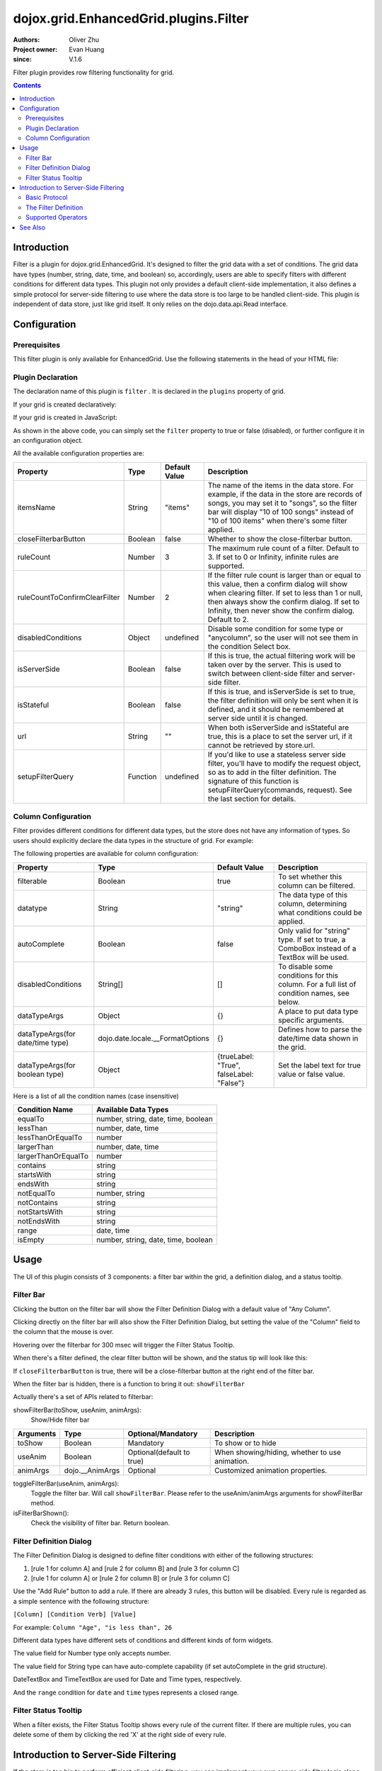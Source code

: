.. _dojox/grid/EnhancedGrid/plugins/Filter:

======================================
dojox.grid.EnhancedGrid.plugins.Filter
======================================

:Authors: Oliver Zhu
:Project owner: Evan Huang
:since: V.1.6

Filter plugin provides row filtering functionality for grid.

.. contents ::
    :depth: 2

Introduction
============

Filter is a plugin for dojox.grid.EnhancedGrid. It's designed to filter the grid data with a set of conditions. The grid data have types (number, string, date, time, and boolean) so, accordingly, users are able to specify filters with different conditions for different data types. This plugin not only provides a default client-side implementation, it also defines a simple protocol for server-side filtering to use where the data store is too large to be handled client-side. This plugin is independent of data store, just like grid itself. It only relies on the dojo.data.api.Read interface.

.. code-example::
  :toolbar: themes, versions, dir
  :width: 480
  :height: 500

  .. js ::

        dojo.require("dojo.data.ItemFileWriteStore");
        dojo.require("dojox.grid.EnhancedGrid");
        dojo.require("dojox.grid.enhanced.plugins.Filter");

        var data = {
            identifier: 'id',
            label: 'id',
            items: []
        };
        var data_list = [
            {"Heard": true, "Checked": "True", "Genre":"Easy Listening", "Artist":"Bette Midler", "Year":2003, "Album":"Bette Midler Sings the Rosemary Clooney Songbook", "Name":"Hey There", "Length":"03:31", "Track":4, "Composer":"Ross, Jerry 1926-1956 -w Adler, Richard 1921-", "Download Date":"1923/4/9", "Last Played":"04:32:49"},
            {"Heard": true, "Checked": "True", "Genre":"Classic Rock", "Artist":"Jimi Hendrix", "Year":1993, "Album":"Are You Experienced", "Name":"Love Or Confusion", "Length":"03:15", "Track":4, "Composer":"Jimi Hendrix", "Download Date":"1947/12/6", "Last Played":"03:47:49"},
            {"Heard": true, "Checked": "True", "Genre":"Jazz", "Artist":"Andy Narell", "Year":1992, "Album":"Down the Road", "Name":"Sugar Street", "Length":"07:00", "Track":8, "Composer":"Andy Narell", "Download Date":"1906/3/22", "Last Played":"21:56:15"},
            {"Heard": true, "Checked": "True", "Genre":"Progressive Rock", "Artist":"Emerson, Lake & Palmer", "Year":1992, "Album":"The Atlantic Years", "Name":"Tarkus", "Length":"20:40", "Track":5, "Composer":"Greg Lake/Keith Emerson", "Download Date":"1994/11/29", "Last Played":"03:25:19"},
            {"Heard": true, "Checked": "True", "Genre":"Rock", "Artist":"Blood, Sweat & Tears", "Year":1968, "Album":"Child Is Father To The Man", "Name":"Somethin' Goin' On", "Length":"08:00", "Track":9, "Composer":"", "Download Date":"1973/9/11", "Last Played":"19:49:41"},
            {"Heard": true, "Checked": "True", "Genre":"Jazz", "Artist":"Andy Narell", "Year":1989, "Album":"Little Secrets", "Name":"Armchair Psychology", "Length":"08:20", "Track":5, "Composer":"Andy Narell", "Download Date":"2010/4/15", "Last Played":"01:13:08"},
            {"Heard": true, "Checked": "True", "Genre":"Easy Listening", "Artist":"Frank Sinatra", "Year":1991, "Album":"Sinatra Reprise: The Very Good Years", "Name":"Luck Be A Lady", "Length":"05:16", "Track":4, "Composer":"F. Loesser", "Download Date":"2035/4/12", "Last Played":"06:16:53"},
            {"Heard": true, "Checked": "True", "Genre":"Progressive Rock", "Artist":"Dixie dregs", "Year":1977, "Album":"Free Fall", "Name":"Sleep", "Length":"01:58", "Track":6, "Composer":"Steve Morse", "Download Date":"2032/11/21", "Last Played":"08:23:26"},
            {"Heard": true, "Checked": "True", "Genre":"Classic Rock", "Artist":"Black Sabbath", "Year":2004, "Album":"Master of Reality", "Name":"Sweet Leaf", "Length":"05:04", "Track":1, "Composer":"Bill Ward/Geezer Butler/Ozzy Osbourne/Tony Iommi", "Download Date":"2036/5/26", "Last Played":"22:10:19"},
            {"Heard": true, "Checked": "True", "Genre":"Blues", "Artist":"Buddy Guy", "Year":1991, "Album":"Damn Right, I've Got The Blues", "Name":"Five Long Years", "Length":"08:27", "Track":3, "Composer":"Eddie Boyd/John Lee Hooker", "Download Date":"1904/4/4", "Last Played":"18:28:08"},
            {"Heard": true, "Checked": "True", "Genre":"Easy Listening", "Artist":"Frank Sinatra", "Year":1991, "Album":"Sinatra Reprise: The Very Good Years", "Name":"The Way You Look Tonight", "Length":"03:23", "Track":5, "Composer":"D. Fields/J. Kern", "Download Date":"1902/10/12", "Last Played":"23:09:23"},
            {"Heard": true, "Checked": "True", "Genre":"World", "Artist":"Andy Statman & David Grisman", "Year":1995, "Album":"Songs Of Our Fathers", "Name":"Chassidic Medley: Adir Hu / Moshe Emes", "Length":"04:14", "Track":2, "Composer":"Shlomo Carlebach; Trad.", "Download Date":"2035/2/9", "Last Played":"00:11:15"},
            {"Heard": true, "Checked": "True", "Genre":"Classic Rock", "Artist":"Jimi Hendrix", "Year":1968, "Album":"Electric Ladyland", "Name":"Long Hot Summer Night", "Length":"03:27", "Track":6, "Composer":"Jimi Hendrix", "Download Date":"1902/4/7", "Last Played":"16:58:08"},
            {"Heard": true, "Checked": "True", "Genre":"Progressive Rock", "Artist":"Dixie dregs", "Year":1978, "Album":"What if", "Name":"What if", "Length":"05:02", "Track":3, "Composer":"Steve Morse", "Download Date":"1992/3/28", "Last Played":"00:22:30"}
        ];

        var i, len;
        for(i=0, len = data_list.length; i < len; ++i){
            data.items.push(dojo.mixin({'id': i + 1 }, data_list[i % len]));
        }

        var layout = [
            { field: "id", datatype:"number"},
            { field: "Genre", datatype:"string"},
            { field: "Artist", datatype:"string",
                // Declare that we need the ComboBox for suggestions (autoComplete by default)
                autoComplete: true
            },
            { field: "Album", datatype:"string",
                // Declare that we need the ComboBox for suggestions
                autoComplete: true,
                // Configure the ComboBox, so that it does not auto-complete our input
                dataTypeArgs: {
                    autoComplete: false
                }
            },
            { field: "Name", datatype:"string",
                // Declare that we do not need the following conditions for this column
                disabledConditions: ["contains", "notcontains"]
            },
            { field: "Track", datatype:"number"},
            { field: "Download Date", datatype:"date",
                // Declare how the data in store should be parsed to a Date object.
                dataTypeArgs: {
                    datePattern: "yyyy/M/d"
                }
            },
            { field: "Last Played", datatype:"time",
                // Declare how the data in store should be parsed to a Date object.
                dataTypeArgs: {
                    timePattern: "HH:mm:ss"
                }
            }
        ];

        // In case you've close the filter bar, here's a way to bring it up.
        function showFilterBar(){
            dijit.byId('grid').showFilterBar(true);
        }

        dojo.ready(function(){

            var store = new dojo.data.ItemFileWriteStore({data: data});

            var grid = new dojox.grid.EnhancedGrid({
                id: 'grid',
                store: store,
                structure: layout,
                plugins: {
                    filter: {
                        // Show the closeFilterbarButton at the filter bar
                        closeFilterbarButton: true,
                        // Set the maximum rule count to 5
                        ruleCount: 5,
                        // Set the name of the items
                        itemsName: "songs"
                    }
                }
            });
            grid.placeAt('gridContainer');
            grid.startup();
        });

  .. html ::

    <div id="gridContainer" style="width: 100%; height: 400px;"></div>
    <button onclick='showFilterBar()'>Show Filter Bar</button>

  .. css ::

    @import "{{baseUrl}}dojo/resources/dojo.css";
    @import "{{baseUrl}}dijit/themes/claro/claro.css";
    @import "{{baseUrl}}dijit/themes/claro/document.css";
    @import "{{baseUrl}}dojox/grid/enhanced/resources/claro/EnhancedGrid.css";
    @import "{{baseUrl}}dojox/grid/enhanced/resources/EnhancedGrid_rtl.css";


Configuration
=============

Prerequisites
-------------

This filter plugin is only available for EnhancedGrid. Use the following statements in the head of your HTML file:

.. js ::
  
  dojo.require("dojox.grid.EnhancedGrid");
  dojo.require("dojox.grid.enhanced.plugins.Filter");


Plugin Declaration
------------------

The declaration name of this plugin is ``filter`` . It is declared in the ``plugins`` property of grid.

If your grid is created declaratively:

.. html ::

    <div id="grid" data-dojo-type="dojox.grid.EnhancedGrid"
      store="mystore" structure="mystructure"
      plugins="{
        filter: /* a Boolean value or an configuration object */{}
    }" ></div>

If your grid is created in JavaScript:

.. js ::
  
  var grid = new dojox.grid.EnhancedGrid({
    id:"grid",
    store:"mystore",
    structure:"mystructure",
    plugins:{
      filter: /* a Boolean value or an configuration object */{}
    }
  });

As shown in the above code, you can simply set the ``filter`` property to true or false (disabled), or further configure it in an configuration object.

All the available configuration properties are:

=============================  ========  ===============  ================================================================================================================
Property                       Type      Default Value    Description
=============================  ========  ===============  ================================================================================================================
itemsName                      String    "items"          The name of the items in the data store.
                                                          For example, if the data in the store are records of songs, you may set it to "songs",
                                                          so the filter bar will display "10 of 100 songs" instead of "10 of 100 items" when there's some filter applied.
closeFilterbarButton           Boolean   false            Whether to show the close-filterbar button.
ruleCount                      Number    3                The maximum rule count of a filter. Default to 3. If set to 0 or Infinity, infinite rules are supported.
ruleCountToConfirmClearFilter  Number    2                If the filter rule count is larger than or equal to this value, then a confirm dialog will show when
                                                          clearing filter. If set to less than 1 or null, then always show the confirm dialog. If set to Infinity,
                                                          then never show the confirm dialog. Default to 2.
disabledConditions             Object    undefined        Disable some condition for some type or "anycolumn", so the user will not see them in the condition Select box.
isServerSide                   Boolean   false            If this is true, the actual filtering work will be taken over by the server.
                                                          This is used to switch between client-side filter and server-side filter.
isStateful                     Boolean   false            If this is true, and isServerSide is set to true, the filter definition will only be sent when it is defined,
                                                          and it should be remembered at server side until it is changed.
url                            String    ""               When both isServerSide and isStateful are true, this is a place to set the server url,
                                                          if it cannot be retrieved by store.url.
setupFilterQuery               Function  undefined        If you'd like to use a stateless server side filter, you'll have to modify the request object, so as to add in
                                                          the filter definition. The signature of this function is setupFilterQuery(commands, request). See the last
                                                          section for details.
=============================  ========  ===============  ================================================================================================================

Column Configuration
--------------------

Filter provides different conditions for different data types, but the store does not have any information of types. So users should explicitly declare the data types in the structure of grid.
For example:

.. js ::
  
  var structure = [{
    cells:[
      {field: "Name", datatype: "string", autoComplete: true },
      {field: "Age", datatype: "number" },
      {field: "Register Date", datatype: "date" },
      {field: "dummy", filterable: false}, // set this column to be not filterable
      {field: "Register Time", datatype: "time", disabledConditions: ["startsWith", "notStartsWith"]}
    ]
  }];

The following properties are available for column configuration:

====================================  ===================================  ========================================  ============================================================================================
Property                              Type                                 Default Value                             Description
====================================  ===================================  ========================================  ============================================================================================
filterable                            Boolean                              true                                      To set whether this column can be filtered.
datatype                              String                               "string"                                  The data type of this column, determining what conditions could be applied.
autoComplete                          Boolean                              false                                     Only valid for "string" type. If set to true, a ComboBox instead of a TextBox will be used.
disabledConditions                    String[]                             []                                        To disable some conditions for this column. For a full list of condition names, see below.
dataTypeArgs                          Object                               {}                                        A place to put data type specific arguments.
dataTypeArgs(for date/time type)      dojo.date.locale.__FormatOptions     {}                                        Defines how to parse the date/time data shown in the grid.
dataTypeArgs(for boolean type)        Object                               {trueLabel: "True", falseLabel: "False"}  Set the label text for true value or false value.
====================================  ===================================  ========================================  ============================================================================================

Here is a list of all the condition names (case insensitive)

======================    ===================================
Condition Name            Available Data Types
======================    ===================================
equalTo                   number, string, date, time, boolean
lessThan                  number, date, time
lessThanOrEqualTo         number
largerThan                number, date, time
largerThanOrEqualTo       number
contains                  string
startsWith                string
endsWith                  string
notEqualTo                number, string
notContains               string
notStartsWith             string
notEndsWith               string
range                     date, time
isEmpty                   number, string, date, time, boolean
======================    ===================================

Usage
=====

The UI of this plugin consists of 3 components: a filter bar within the grid, a definition dialog, and a status tooltip.

Filter Bar
----------

.. image :: filterbar-1.png

Clicking the button on the filter bar will show the Filter Definition Dialog with a default value of "Any Column".

.. image :: filterbar-definefilterbtn-1.png

Clicking directly on the filter bar will also show the Filter Definition Dialog, but setting the value of the "Column" field to the column that the mouse is over.

.. image :: filterbar-somecolumn-1.png

Hovering over the filterbar for 300 msec will trigger the Filter Status Tooltip.

.. image :: filterbar-showtooltip-1.png

When there's a filter defined, the clear filter button will be shown, and the status tip will look like this:

.. image :: filterbar-clearbtn-1.png

If ``closeFilterbarButton`` is true, there will be a close-filterbar button at the right end of the filter bar.

.. image :: filterbar-closebtn-1.png

When the filter bar is hidden, there is a function to bring it out: ``showFilterBar``

Actually there's a set of APIs related to filterbar:

showFilterBar(toShow, useAnim, animArgs):
    Show/Hide filter bar

==============  ==================  ==========================  =============================================
Arguments       Type                Optional/Mandatory          Description
==============  ==================  ==========================  =============================================
toShow          Boolean             Mandatory                   To show or to hide
useAnim         Boolean             Optional(default to true)   When showing/hiding, whether to use animation.
animArgs        dojo.__AnimArgs     Optional                    Customized animation properties.
==============  ==================  ==========================  =============================================

toggleFilterBar(useAnim, animArgs):
    Toggle the filter bar. Will call ``showFilterBar``. Please refer to the useAnim/animArgs arguments for showFilterBar method.

isFilterBarShown():
    Check the visibility of filter bar. Return boolean.


Filter Definition Dialog
------------------------

.. image :: defdialog.png

The Filter Definition Dialog is designed to define filter conditions with either of the following structures:

1. [rule 1 for column A] and [rule 2 for column B] and [rule 3 for column C]

2. [rule 1 for column A] or [rule 2 for column B] or [rule 3 for column C]

.. image :: defdialog-rulerelation.png

Use the "Add Rule" button to add a rule. If there are already 3 rules, this button will be disabled.
Every rule is regarded as a simple sentence with the following structure:

``[Column] [Condition Verb] [Value]``

For example: ``Column "Age", "is less than", 26``

Different data types have different sets of conditions and different kinds of form widgets.

The value field for Number type only accepts number.

.. image :: defdialog-numbervaluebox-1.png

The value field for String type can have auto-complete capability (if set autoComplete in the grid structure).

.. image :: defdialog-stringvaluebox.png

DateTextBox and TimeTextBox are used for Date and Time types, respectively.

.. image :: defdialog-timevaluebox.png

And the ``range`` condition for ``date`` and ``time`` types represents a closed range.

.. image :: defdialog-rangevaluebox.png


Filter Status Tooltip
---------------------

.. image :: statustooltip-multirule.png

When a filter exists, the Filter Status Tooltip shows every rule of the current filter. If there are multiple rules, you can delete some of them by clicking the red 'X' at the right side of every rule.


Introduction to Server-Side Filtering
=====================================

If the store is too big to perform efficient client-side filtering, you can implement your own server-side filter logic along with your data store implementation.

To enable server-side filtering, just set the ``isServerSide`` property to true.

Basic Protocol
--------------

By default, the server side is assumed to be stateless (REST style). In this case, you should send the filter definition to server side along with the fetch request of the store.
You can do this by modifying the request object every time before store.fetch is called.

For example:

.. js ::
  
  var grid = new dojox.grid.EnhancedGrid({
    id:"grid",
    store:"mystore",
    structure:"mystructure",
    plugins:{
      filter: {
        isServerSide: true,
        setupFilterQuery: setupFilter
      }
    }
  });
  var setupFilter = function(commands, request){
    // the commands object here is the same as the POSTed commands object for stateful server, see below.
    if(commands.filter && commands.enable){
      // some filter is defined and valid. You can modify the request object here.
    }else{
      // no filter is valid.
    }
  };

Thus the filter definition will be sent to the server along with the request.
  
If you'd like to use a stateful server, which means the filter definition will only be sent when it is defined, and it should be remembered at serverside until it is changed, you can set the '''isStateful''' property:

.. js ::
  
  var grid = new dojox.grid.EnhancedGrid({
    id:"grid",
    store:"mystore",
    structure:"mystructure",
    plugins:{
      filter: {
        isServerSide: true,
        isStateful: true
      }
    }
  });

Then the filter store layer will send the commands via POST before normal store fetch. There are at most 4 fields in this posted data:

==========  ===========  =================  ===================  ==========================================================================================================
Name        Data Type    Always Available   Value For Example    Description
==========  ===========  =================  ===================  ==========================================================================================================
cmdlayer    String       Yes                "filter"             The name of the current store layer. In this case, it's always "filter".
enable      Integer      Yes                true                 A command to enable/disable the current store layer (in this case, the filter layer).
                                                                 If it is false, the server-side should not filter the data. This field is always valid.
clear       Boolean      No                 true                 Only meaningful for stateful server. A command to clear the filter definition.
                                                                 When this field exists and equals to true, it means the user has cleared the filter,
                                                                 so the server should return unfiltered data in later fetches.
                                                                 This field should not co-exist with the "filter" field.
                                                                 If they both exist, the "filter" field has higher priority
filter      JSON String  No                 {...}                A command to set the filter definition.
                                                                 When this field exists, it means the user has defined a new filter,
                                                                 so the server should re-filter the data using this new filter, and return filtered data in later fetches.
                                                                 This field should not co-exist with the "clear" field. If they both exist, this field has higher priority.
==========  ===========  =================  ===================  ==========================================================================================================

When the web page loads, the first POST that the server receives is the ``clear`` command. It ensures that there's no filter defined in the session.

Every time the user defines a filter, the server will receive a ``filter`` command. This command contains a JSON string representing the filter definition, which is covered in the next section.

After receiving the filter command, the server should respond with the count of filtered rows in this format:

.. js ::
  
  200,1000

The first number is the count of the filtered rows, while the second is the total count of rows in store.

Note that stateless servers don't need to do this, because the filter definition is sent together with the fetch arguments.


The Filter Definition
---------------------

The Filter plugin will create a JSON object for the defined filter with the following recursive structure:

.. image :: serverfilter-datastruct.png

This structure represents an expression, which consists of operators and operands (data). The operands can further contain expressions, that is, deeper level of operators and operands.

All available properties in this filter definition JSON are listed below:

=====  ==========  =================  ==================  =====================================================================================================================================
Name   Data Type   Always Available   Value For Example   Description
=====  ==========  =================  ==================  =====================================================================================================================================
op     String      Yes                "equal"             The name of an operator or a data type. Currently supported operators are:
                                                          and | or | not | all | any | equal | less | lessEqual | larger | largerEqual | contains | startsWith | endsWith
                                                          Currently supported datatypes are:
                                                          string | number | date | time | boolean
data   Object      Yes                {...}               The data of the corresponding "op".
                                                          If "op" is actually an operator, this field must be an array, which contains a list of deeper level filter expressions.
                                                          If "op" is a data type, and there is no "isCol" field, this "data" field is a value of this type.
isCol  Boolean     No                 true                If "op" is a datatype, and the property "isCol" is true, this "data" field represents the field name of a column in the data store,
                                                          so the server implementer can get the value of this field, and transform it to the specified datatype.
=====  ==========  =================  ==================  =====================================================================================================================================


So the JSON object is nothing more than an object with 2 fields: ``op`` and ``data``. For example, The following filter definition means:

The data of the "Field Name" column, whose data type is string, equals to "some message".

.. js ::
  
  {
    // op: String
    // The name of an operator or a data type. Currently supported operators are:
    //  and | or | not | all | any | equal | less | lessEqual | larger | largerEqual | contains | startsWith | endsWith
    // Currently supported datatypes are:
    //  string | number | date | time
    op: "equal",
    
    // data: Array | string | number
    // The data of the corresponding "op". If "op" is actually an operator, this field must be an array,
    // which contains a list of deeper level filter expressions.
    data: [
      {
        op: "string",
        
        // data: Array | string | number
        // If "op" is a datatype, and there is no "isCol" field, this "data" field is a value of this type.
        data: "some message"
      },
      {
        op: "string",
        
        // isCol: Boolean
        // If this field exists and is, or can be converted to, true,
        // then this expression represents a column in the store,
        // and the corresponding "data" field represents the field name of this column.
        isCol: true,
        
        // data: Array | string | number
        // If "op" is a datatype, and the property "isCol" is true,
        // this "data" field represents the field name of a column in the data store,
        // so the server implementer can get the value of this field, and transform it to the specified datatype.
        data: "Field Name"
      }
    ]
  }

Supported Operators
-------------------

Here is a summary of all supported operators used in filter definition. The "Name" of each operator is passed as the ``op`` field in the filter definition.

===========  ====================================  =======================  ================================================================================
Name         Valid Data Types                      Number of Operands       Meaning
===========  ====================================  =======================  ================================================================================
and          boolean                               2                        Logic AND
or           boolean                               2                        Logic OR
not          boolean                               1                        Logic NOT
all          boolean                               1 ~ ruleCount            A general version of "and"
any          boolean                               1 ~ ruleCount            A general version of "or"
equal        string, number, date, time, boolean   2                        The value of 2 operands are equal
less         number, date, time                    2                        The value of the 1st operand is less than that of the 2nd operand
lessEqual    number                                2                        The value of the 1st operand is less than or equal to that of the 2nd operand
larger       number, date, time                    2                        The value of the 1st operand is larger than that of the 2nd operand
largerEqual  number                                2                        The value of the 1st operand is larger than or equal to that of the 2nd operand
contains     string                                2                        The value of the 1st operand contains that of the 2nd operand
startsWith   string                                2                        The value of the 1st operand starts with that of the 2nd operand
endsWith     string                                2                        The value of the 1st operand ends with that of the 2nd operand
isEmpty      string, number, date, time, boolean   1                        The value is empty
===========  ====================================  =======================  ================================================================================


See Also
========

* :ref:`dojox.grid.DataGrid <dojox/grid/DataGrid>` - The base grid
* :ref:`dojox.grid.EnhancedGrid <dojox/grid/EnhancedGrid>` - The enhanced grid supporting plugins
* :ref:`dojox.grid.EnhancedGrid.plugins <dojox/grid/EnhancedGrid/plugins>` - Overview of the plugins of enhanced grid
* :ref:`dojox.grid.TreeGrid <dojox/grid/TreeGrid>` - Grid with collapsible rows and model-based (:ref:`dijit.tree.ForestStoreModel <dijit/tree/ForestStoreModel>`) structure
